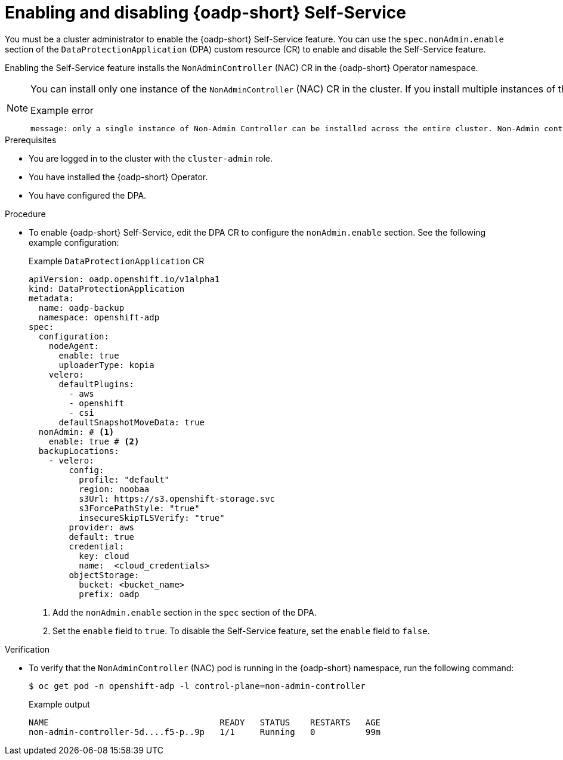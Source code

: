 // Module included in the following assemblies:
//
// backup_and_restore/application_backup_and_restore/oadp-self-service/oadp-self-service-cluster-admin-use-cases.adoc

:_mod-docs-content-type: PROCEDURE
[id="oadp-self-service-admin-enable-disable_{context}"]
= Enabling and disabling {oadp-short} Self-Service

You must be a cluster administrator to enable the {oadp-short} Self-Service feature. You can use the `spec.nonAdmin.enable` section of the `DataProtectionApplication` (DPA) custom resource (CR) to enable and disable the Self-Service feature. 

Enabling the Self-Service feature installs the `NonAdminController` (NAC) CR in the {oadp-short} Operator namespace.

[NOTE]
====
You can install only one instance of the `NonAdminController` (NAC) CR in the cluster. If you install multiple instances of the NAC CR, you get the following error:

.Example error
[source,terminal]
----
message: only a single instance of Non-Admin Controller can be installed across the entire cluster. Non-Admin controller is already configured and installed in openshift-adp namespace.
----
====

.Prerequisites

* You are logged in to the cluster with the `cluster-admin` role.
* You have installed the {oadp-short} Operator.
* You have configured the DPA.

.Procedure

* To enable {oadp-short} Self-Service, edit the DPA CR to configure the `nonAdmin.enable` section. See the following example configuration:
+
.Example `DataProtectionApplication` CR
[source,yaml]
----
apiVersion: oadp.openshift.io/v1alpha1
kind: DataProtectionApplication
metadata:
  name: oadp-backup
  namespace: openshift-adp
spec:
  configuration:
    nodeAgent:
      enable: true
      uploaderType: kopia
    velero:
      defaultPlugins:
        - aws
        - openshift
        - csi
      defaultSnapshotMoveData: true
  nonAdmin: # <1>
    enable: true # <2>
  backupLocations:
    - velero:
        config:
          profile: "default"
          region: noobaa
          s3Url: https://s3.openshift-storage.svc 
          s3ForcePathStyle: "true"
          insecureSkipTLSVerify: "true"
        provider: aws
        default: true
        credential:
          key: cloud
          name:  <cloud_credentials>
        objectStorage:
          bucket: <bucket_name> 
          prefix: oadp  
----
<1> Add the `nonAdmin.enable` section in the `spec` section of the DPA.
<2> Set the `enable` field to `true`. To disable the Self-Service feature, set the `enable` field to `false`.

.Verification

* To verify that the `NonAdminController` (NAC) pod is running in the {oadp-short} namespace, run the following command:
+
[source,terminal]
----
$ oc get pod -n openshift-adp -l control-plane=non-admin-controller
----
+
.Example output
+
[source,terminal]
----
NAME                                  READY   STATUS    RESTARTS   AGE
non-admin-controller-5d....f5-p..9p   1/1     Running   0          99m
----